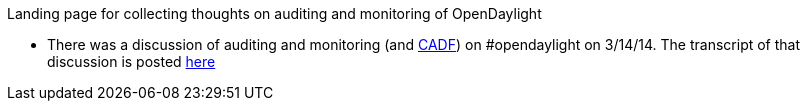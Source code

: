 Landing page for collecting thoughts on auditing and monitoring of
OpenDaylight

* There was a discussion of auditing and monitoring (and
http://www.dmtf.org/standards/cadf[CADF]) on #opendaylight on 3/14/14.
The transcript of that discussion is posted
http://pastebin.com/C3aqQ21t[here]

